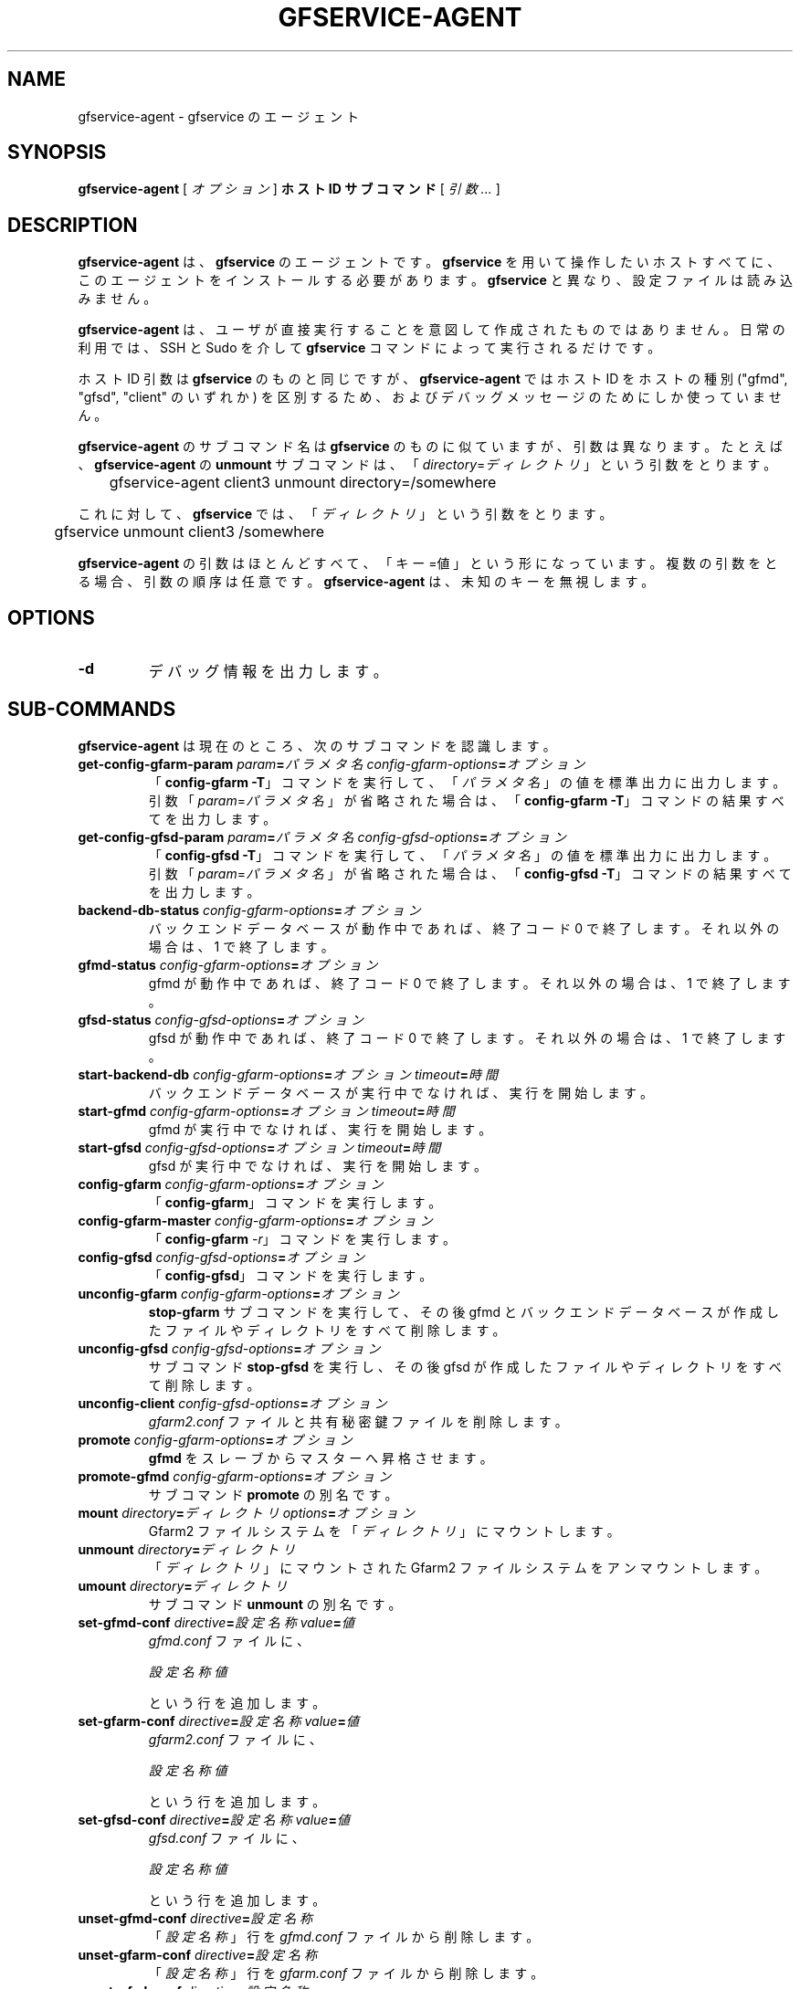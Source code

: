 .\" This manpage has been automatically generated by docbook2man 
.\" from a DocBook document.  This tool can be found at:
.\" <http://shell.ipoline.com/~elmert/comp/docbook2X/> 
.\" Please send any bug reports, improvements, comments, patches, 
.\" etc. to Steve Cheng <steve@ggi-project.org>.
.TH "GFSERVICE-AGENT" "1" "07 June 2013" "Gfarm" ""

.SH NAME
gfservice-agent \- gfservice のエージェント
.SH SYNOPSIS

\fBgfservice-agent\fR [ \fB\fIオプション\fB\fR ] \fBホスト ID\fR \fBサブコマンド\fR [ \fB\fI引数 ...\fB\fR ]

.SH "DESCRIPTION"
.PP
\fBgfservice-agent\fR は、\fBgfservice\fR の
エージェントです。
\fBgfservice\fR を用いて操作したいホストすべてに、この
エージェントをインストールする必要があります。
\fBgfservice\fR と異なり、設定ファイルは読み込みません。
.PP
\fBgfservice-agent\fR は、ユーザが直接実行することを意図
して作成されたものではありません。
日常の利用では、SSH と Sudo を介して \fBgfservice\fR コマンド
によって実行されるだけです。
.PP
ホスト ID 引数は \fBgfservice\fR のものと同じですが、
\fBgfservice-agent\fR ではホスト ID をホストの種別
("gfmd", "gfsd", "client" のいずれか) を区別するため、および
デバッグメッセージのためにしか使っていません。
.PP
\fBgfservice-agent\fR のサブコマンド名は 
\fBgfservice\fR のものに似ていますが、引数は異なります。
たとえば、\fBgfservice-agent\fR の \fBunmount\fR
サブコマンドは、
「\fIdirectory\fR=\fIディレクトリ\fR」
という引数をとります。

.nf
	gfservice-agent client3 unmount directory=/somewhere
.fi
.PP
これに対して、\fBgfservice\fR では、
「\fIディレクトリ\fR」という引数をとります。

.nf
	gfservice unmount client3 /somewhere
.fi
.PP
\fBgfservice-agent\fR の引数はほとんどすべて、「キー=値」
という形になっています。
複数の引数をとる場合、引数の順序は任意です。
\fBgfservice-agent\fR は、未知のキーを無視します。
.SH "OPTIONS"
.TP
\fB-d\fR
デバッグ情報を出力します。
.SH "SUB-COMMANDS"
.PP
\fBgfservice-agent\fR は現在のところ、次のサブコマンドを
認識します。
.TP
\fBget-config-gfarm-param \fIparam\fB=\fIパラメタ名\fB \fIconfig-gfarm-options\fB=\fIオプション\fB\fR
「\fBconfig-gfarm -T\fR」コマンドを実行して、
「\fIパラメタ名\fR 」の値を標準出力に出力します。
引数「\fIparam\fR=\fIパラメタ名\fR」
が省略された場合は、「\fBconfig-gfarm -T\fR」コマンドの
結果すべてを出力します。
.TP
\fBget-config-gfsd-param \fIparam\fB=\fIパラメタ名\fB \fIconfig-gfsd-options\fB=\fIオプション\fB\fR
「\fBconfig-gfsd -T\fR」コマンドを実行して、
「\fIパラメタ名\fR」の値を標準出力に
出力します。
引数「\fIparam\fR=\fIパラメタ名\fR」
が省略された場合は、「\fBconfig-gfsd -T\fR」コマンドの
結果すべてを出力します。
.TP
\fBbackend-db-status \fIconfig-gfarm-options\fB=\fIオプション\fB\fR
バックエンドデータベースが動作中であれば、終了コード 0 で終了します。
それ以外の場合は、1 で終了します。
.TP
\fBgfmd-status \fIconfig-gfarm-options\fB=\fIオプション\fB\fR
gfmd が動作中であれば、終了コード 0 で終了します。
それ以外の場合は、1 で終了します。
.TP
\fBgfsd-status \fIconfig-gfsd-options\fB=\fIオプション\fB\fR
gfsd が動作中であれば、終了コード 0 で終了します。
それ以外の場合は、1 で終了します。
.TP
\fBstart-backend-db \fIconfig-gfarm-options\fB=\fIオプション\fB \fItimeout\fB=\fI時間\fB\fR
バックエンドデータベースが実行中でなければ、実行を開始します。
.TP
\fBstart-gfmd \fIconfig-gfarm-options\fB=\fIオプション\fB \fItimeout\fB=\fI時間\fB\fR
gfmd が実行中でなければ、実行を開始します。
.TP
\fBstart-gfsd \fIconfig-gfsd-options\fB=\fIオプション\fB \fItimeout\fB=\fI時間\fB\fR
gfsd が実行中でなければ、実行を開始します。
.TP
\fBconfig-gfarm \fIconfig-gfarm-options\fB=\fIオプション\fB\fR
「\fBconfig-gfarm\fR」コマンドを実行します。
.TP
\fBconfig-gfarm-master \fIconfig-gfarm-options\fB=\fIオプション\fB\fR
「\fBconfig-gfarm\fR \fI-r\fR」コマンドを実行
します。
.TP
\fBconfig-gfsd \fIconfig-gfsd-options\fB=\fIオプション\fB\fR
「\fBconfig-gfsd\fR」コマンドを実行します。
.TP
\fBunconfig-gfarm \fIconfig-gfarm-options\fB=\fIオプション\fB\fR
\fBstop-gfarm\fR サブコマンドを実行して、その後 gfmd と
バックエンドデータベースが作成したファイルやディレクトリをすべて削除します。
.TP
\fBunconfig-gfsd \fIconfig-gfsd-options\fB=\fIオプション\fB\fR
サブコマンド \fBstop-gfsd\fR を実行し、その後 gfsd が作成した
ファイルやディレクトリをすべて削除します。
.TP
\fBunconfig-client \fIconfig-gfsd-options\fB=\fIオプション\fB\fR
\fIgfarm2.conf\fR ファイルと共有秘密鍵ファイルを削除します。
.TP
\fBpromote \fIconfig-gfarm-options\fB=\fIオプション\fB\fR
\fBgfmd\fR をスレーブからマスターへ昇格させます。
.TP
\fBpromote-gfmd \fIconfig-gfarm-options\fB=\fIオプション\fB\fR
サブコマンド \fBpromote\fR の別名です。
.TP
\fBmount \fIdirectory\fB=\fIディレクトリ\fB \fIoptions\fB=\fIオプション\fB\fR
Gfarm2 ファイルシステムを「\fIディレクトリ\fR」に
マウントします。
.TP
\fBunmount \fIdirectory\fB=\fIディレクトリ\fB\fR
「\fIディレクトリ\fR」にマウントされた Gfarm2
ファイルシステムをアンマウントします。
.TP
\fBumount \fIdirectory\fB=\fIディレクトリ\fB\fR
サブコマンド \fBunmount\fR の別名です。
.TP
\fBset-gfmd-conf \fIdirective\fB=\fI設定名称\fB \fIvalue\fB=\fI値\fB\fR
\fIgfmd.conf\fR ファイルに、

.nf
	\fI設定名称\fR \fI値\fR
.fi

という行を追加します。
.TP
\fBset-gfarm-conf \fIdirective\fB=\fI設定名称\fB \fIvalue\fB=\fI値\fB\fR
\fIgfarm2.conf\fR ファイルに、

.nf
	\fI設定名称\fR \fI値\fR
.fi

という行を追加します。
.TP
\fBset-gfsd-conf \fIdirective\fB=\fI設定名称\fB \fIvalue\fB=\fI値\fB\fR
\fIgfsd.conf\fR ファイルに、

.nf
	\fI設定名称\fR \fI値\fR
.fi

という行を追加します。
.TP
\fBunset-gfmd-conf \fIdirective\fB=\fI設定名称\fB\fR
「\fI設定名称\fR」行を \fIgfmd.conf\fR
ファイルから削除します。
.TP
\fBunset-gfarm-conf \fIdirective\fB=\fI設定名称\fB\fR
「\fI設定名称\fR」行を \fIgfarm.conf\fR
ファイルから削除します。
.TP
\fBunset-gfsd-conf \fIdirective\fB=\fI設定名称\fB\fR
「\fI設定名称\fR」行を \fIgfsd.conf\fR
ファイルから削除します。
.TP
\fBbackup-backend-db\fR
バックエンドデータベースのバックアップを行い、バックアップデータを標準出力
へ出力します。
.TP
\fBbackup-gfmd-conf\fR
\fIgfmd.conf\fR ファイルを標準出力に出力します。
.TP
\fBbackup-gfarm-conf\fR
\fIgfarm2.conf\fR ファイルを標準出力に出力します。
.TP
\fBbackup-gfsd-conf\fR
\fIgfsd.conf\fR ファイルを標準出力に出力します。
.TP
\fBbackup-usermap\fR
\fIusermap\fR ファイルを標準出力に出力します。
.TP
\fBbackup-shared-key\fR
\fI$HOME/.gfarm_shared_key\fR ファイルを標準出力に
出力します。
.TP
\fBrestore-backend-db\fR
バックエンドデータベースをリストアします。
バックアップデータは、標準入力から読み込みます。
.TP
\fBrestore-gfmd-conf\fR
\fIgfmd.conf\fR ファイルをリストアします。
バックアップデータは、標準入力から読み込みます。
.TP
\fBrestore-gfarm-conf\fR
\fIgfarm2.conf\fR ファイルをリストアします。
バックアップデータは、標準入力から読み込みます。
.TP
\fBrestore-gfsd-conf\fR
\fIgfsd.conf\fR ファイルをリストアします。
バックアップデータは、標準入力から読み込みます。
.TP
\fBrestore-usermap\fR
\fIusermap\fR ファイルをリストアします。
バックアップデータは、標準入力から読み込みます。
.TP
\fBrestore-shared-key\fR
\fI$HOME/.gfarm_shared_key\fR ファイルをリストアします。
バックアップデータは、標準入力から読み込みます。
.TP
\fBgfcmd \fIcmd\fB=\fIコマンド名\fB \fIargs\fB="\fIコマンドの引数 ...\fB"\fR
Gfarm コマンドを実行します。

